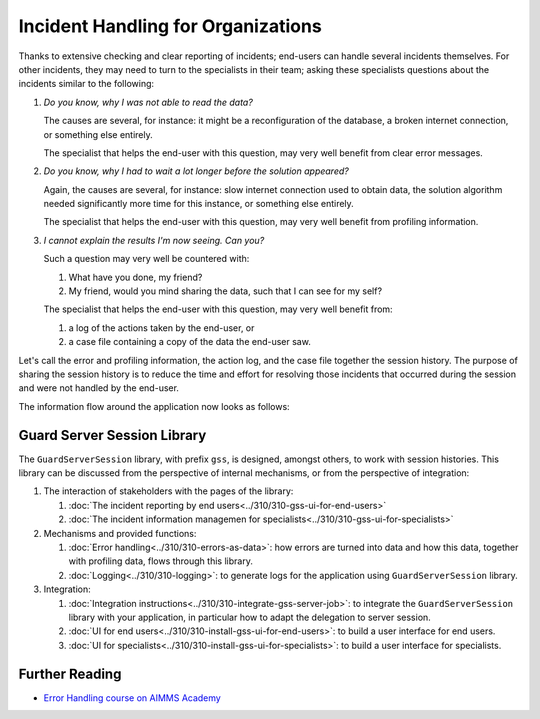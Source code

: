 Incident Handling for Organizations
=============================================

Thanks to extensive checking and clear reporting of incidents; end-users can handle several incidents themselves.
For other incidents, they may need to turn to the specialists in their team; 
asking these specialists questions about the incidents similar to the following:

#.  `Do you know, why I was not able to read the data?`

    The causes are several, for instance: it might be a reconfiguration of the database, a broken internet connection, or something else entirely.

    The specialist that helps the end-user with this question, may very well benefit from clear error messages.

#.  `Do you know, why I had to wait a lot longer before the solution appeared?`

    Again, the causes are several, for instance: slow internet connection used to obtain data, 
    the solution algorithm needed significantly more time for this instance, or something else entirely.

    The specialist that helps the end-user with this question, may very well benefit from profiling information.

#.  `I cannot explain the results I'm now seeing. Can you?`

    Such a question may very well be countered with: 

    #.  What have you done, my friend?

    #.  My friend, would you mind sharing the data, such that I can see for my self?

    The specialist that helps the end-user with this question, may very well benefit from:

    #.  a log of the actions taken by the end-user, or

    #.  a case file containing a copy of the data the end-user saw.

Let's call the error and profiling information, the action log, and the case file together the session history.
The purpose of sharing the session history is to reduce the time and effort for resolving those incidents that occurred 
during the session and were not handled by the end-user.

The information flow around the application now looks as follows:

.. image:: images/session-history.png
    :align: center

Guard Server Session Library
------------------------------

The ``GuardServerSession`` library, with prefix ``gss``, is designed, amongst others, to work with session histories.
This library can be discussed from the perspective of internal mechanisms, or from the perspective of integration:

#.  The interaction of stakeholders with the pages of the library:

    #.  :doc:`The incident reporting by end users<../310/310-gss-ui-for-end-users>`

    #.  :doc:`The incident information managemen for specialists<../310/310-gss-ui-for-specialists>`

#.  Mechanisms and provided functions:

    #.  :doc:`Error handling<../310/310-errors-as-data>`: how errors are turned into data and how this data, together with profiling data, flows through this library. 
    
    #.  :doc:`Logging<../310/310-logging>`: to generate logs for the application using ``GuardServerSession`` library.

#.  Integration:

    #.  :doc:`Integration instructions<../310/310-integrate-gss-server-job>`:  to integrate the ``GuardServerSession`` library with your application, 
        in particular how to adapt the delegation to server session.

    #.  :doc:`UI for end users<../310/310-install-gss-ui-for-end-users>`: to build a user interface for end users.

    #.  :doc:`UI for specialists<../310/310-install-gss-ui-for-specialists>`: to build a user interface for specialists.



Further Reading
-------------------

* `Error Handling course on AIMMS Academy <https://academy.aimms.com/course/view.php?id=50>`_






 





